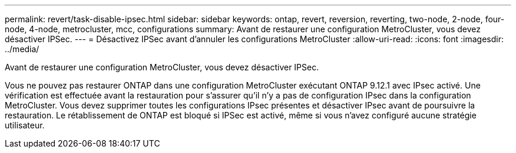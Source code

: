 ---
permalink: revert/task-disable-ipsec.html 
sidebar: sidebar 
keywords: ontap, revert, reversion, reverting, two-node, 2-node, four-node, 4-node, metrocluster, mcc, configurations 
summary: Avant de restaurer une configuration MetroCluster, vous devez désactiver IPSec. 
---
= Désactivez IPSec avant d'annuler les configurations MetroCluster
:allow-uri-read: 
:icons: font
:imagesdir: ../media/


[role="lead"]
Avant de restaurer une configuration MetroCluster, vous devez désactiver IPSec.

Vous ne pouvez pas restaurer ONTAP dans une configuration MetroCluster exécutant ONTAP 9.12.1 avec IPsec activé. Une vérification est effectuée avant la restauration pour s'assurer qu'il n'y a pas de configuration IPsec dans la configuration MetroCluster. Vous devez supprimer toutes les configurations IPsec présentes et désactiver IPsec avant de poursuivre la restauration. Le rétablissement de ONTAP est bloqué si IPSec est activé, même si vous n'avez configuré aucune stratégie utilisateur.
